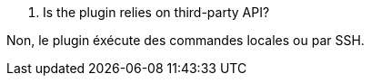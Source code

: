 [panel,primary]
. Is the plugin relies on third-party API?
--
Non, le plugin éxécute des commandes locales ou par SSH.
--